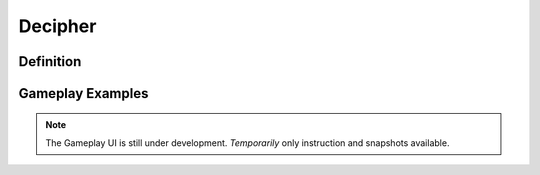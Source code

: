 **Decipher**
=============
Definition
-----------
Gameplay Examples
------------------

.. note::
    The Gameplay UI is still under development.
    *Temporarily* only instruction and snapshots available. 
